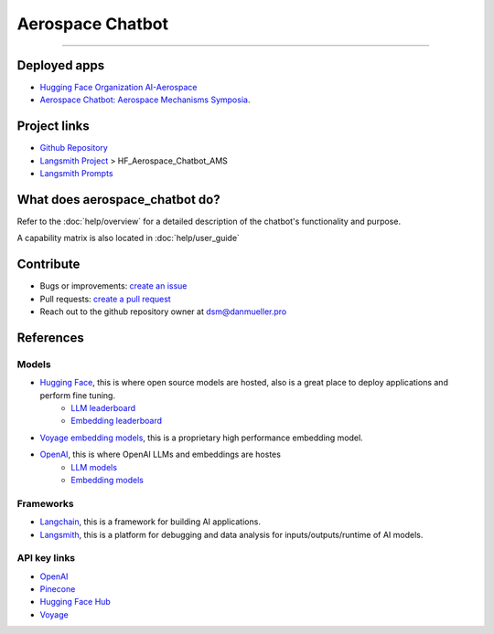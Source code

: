 Aerospace Chatbot
=================

        .. toctree::
            :hidden:
            :maxdepth: 2
            :caption: Functionality
            :titlesonly:

            help/overview
            help/user_guide
            help/streamlit_apps
            help/dependencies
            help/configs

        .. toctree::
            :hidden:
            :caption: API Reference
            :glob:
            :titlesonly:

            modules/api
            indices_and_tables

.. rst-class:: lead

   Aerospace discipline-specific chatbots and AI tools.

----

Deployed apps
-------------

- `Hugging Face Organization AI-Aerospace <https://huggingface.co/ai-aerospace>`_
- `Aerospace Chatbot: Aerospace Mechanisms Symposia <https://huggingface.co/spaces/ai-aerospace/aerospace_chatbot_ams>`_.

Project links
-------------

- `Github Repository <https://github.com/dan-s-mueller/aerospace_chatbot>`_
- `Langsmith Project <https://smith.langchain.com/>`_ > HF_Aerospace_Chatbot_AMS
- `Langsmith Prompts <https://smith.langchain.com/hub/my-prompts?organizationId=45eb8917-7353-4296-978d-bb461fc45c65>`_


What does aerospace_chatbot do?
-------------------------------

Refer to the :doc:`help/overview` for a detailed description of the chatbot's functionality and purpose.

A capability matrix is also located in :doc:`help/user_guide`


Contribute
----------

- Bugs or improvements: `create an issue <https://github.com/dan-s-mueller/aerospace_chatbot/issues/new/choose>`__
- Pull requests: `create a pull request <https://github.com/dan-s-mueller/aerospace_chatbot/compare>`__
- Reach out to the github repository owner at `dsm@danmueller.pro <mailto:dsm@danmueller.pro>`__

References
-------------

Models
^^^^^^^

- `Hugging Face <https://huggingface.co/>`_, this is where open source models are hosted, also is a great place to deploy applications and perform fine tuning.
    - `LLM leaderboard <https://huggingface.co/spaces/lmsys/chatbot-arena-leaderboard>`__
    - `Embedding leaderboard <https://huggingface.co/spaces/mteb/leaderboard>`__
- `Voyage embedding models <https://docs.voyageai.com/docs/embeddings>`__, this is a proprietary high performance embedding model.
- `OpenAI <https://openai.com/>`_, this is where OpenAI LLMs and embeddings are hostes
    - `LLM models <https://platform.openai.com/docs/models/gpt-4-turbo-and-gpt-4>`__
    - `Embedding models <https://platform.openai.com/docs/models/embeddings>`__

Frameworks
^^^^^^^^^^

- `Langchain <https://python.langchain.com/docs/get_started/introduction>`_, this is a framework for building AI applications.
- `Langsmith <https://smith.langchain.com/>`_, this is a platform for debugging and data analysis for inputs/outputs/runtime of AI models.

API key links
^^^^^^^^^^^^^

- `OpenAI <https://platform.openai.com/api-keys>`_
- `Pinecone <https://www.pinecone.io>`_
- `Hugging Face Hub <https://huggingface.co/settings/tokens>`_
- `Voyage <https://dash.voyageai.com/api-keys>`_